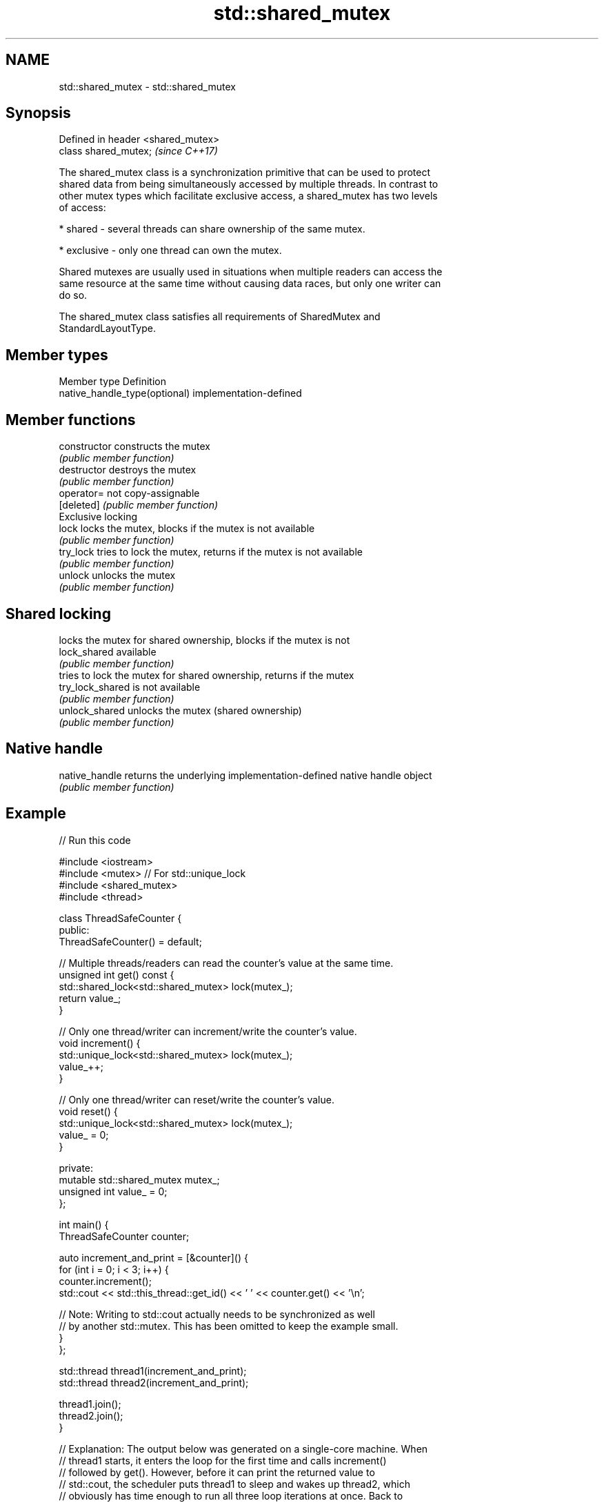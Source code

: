 .TH std::shared_mutex 3 "2019.03.28" "http://cppreference.com" "C++ Standard Libary"
.SH NAME
std::shared_mutex \- std::shared_mutex

.SH Synopsis
   Defined in header <shared_mutex>
   class shared_mutex;               \fI(since C++17)\fP

   The shared_mutex class is a synchronization primitive that can be used to protect
   shared data from being simultaneously accessed by multiple threads. In contrast to
   other mutex types which facilitate exclusive access, a shared_mutex has two levels
   of access:

     * shared - several threads can share ownership of the same mutex.

     * exclusive - only one thread can own the mutex.

   Shared mutexes are usually used in situations when multiple readers can access the
   same resource at the same time without causing data races, but only one writer can
   do so.

   The shared_mutex class satisfies all requirements of SharedMutex and
   StandardLayoutType.

.SH Member types

   Member type                  Definition
   native_handle_type(optional) implementation-defined

.SH Member functions

   constructor     constructs the mutex
                   \fI(public member function)\fP 
   destructor      destroys the mutex
                   \fI(public member function)\fP 
   operator=       not copy-assignable
   [deleted]       \fI(public member function)\fP 
         Exclusive locking
   lock            locks the mutex, blocks if the mutex is not available
                   \fI(public member function)\fP 
   try_lock        tries to lock the mutex, returns if the mutex is not available
                   \fI(public member function)\fP 
   unlock          unlocks the mutex
                   \fI(public member function)\fP 
.SH Shared locking
                   locks the mutex for shared ownership, blocks if the mutex is not
   lock_shared     available
                   \fI(public member function)\fP 
                   tries to lock the mutex for shared ownership, returns if the mutex
   try_lock_shared is not available
                   \fI(public member function)\fP 
   unlock_shared   unlocks the mutex (shared ownership)
                   \fI(public member function)\fP 
.SH Native handle
   native_handle   returns the underlying implementation-defined native handle object
                   \fI(public member function)\fP 

.SH Example

   
// Run this code

 #include <iostream>
 #include <mutex>  // For std::unique_lock
 #include <shared_mutex>
 #include <thread>
  
 class ThreadSafeCounter {
  public:
   ThreadSafeCounter() = default;
  
   // Multiple threads/readers can read the counter's value at the same time.
   unsigned int get() const {
     std::shared_lock<std::shared_mutex> lock(mutex_);
     return value_;
   }
  
   // Only one thread/writer can increment/write the counter's value.
   void increment() {
     std::unique_lock<std::shared_mutex> lock(mutex_);
     value_++;
   }
  
   // Only one thread/writer can reset/write the counter's value.
   void reset() {
     std::unique_lock<std::shared_mutex> lock(mutex_);
     value_ = 0;
   }
  
  private:
   mutable std::shared_mutex mutex_;
   unsigned int value_ = 0;
 };
  
 int main() {
   ThreadSafeCounter counter;
  
   auto increment_and_print = [&counter]() {
     for (int i = 0; i < 3; i++) {
       counter.increment();
       std::cout << std::this_thread::get_id() << ' ' << counter.get() << '\\n';
  
       // Note: Writing to std::cout actually needs to be synchronized as well
       // by another std::mutex. This has been omitted to keep the example small.
     }
   };
  
   std::thread thread1(increment_and_print);
   std::thread thread2(increment_and_print);
  
   thread1.join();
   thread2.join();
 }
  
 // Explanation: The output below was generated on a single-core machine. When
 // thread1 starts, it enters the loop for the first time and calls increment()
 // followed by get(). However, before it can print the returned value to
 // std::cout, the scheduler puts thread1 to sleep and wakes up thread2, which
 // obviously has time enough to run all three loop iterations at once. Back to
 // thread1, still in the first loop iteration, it finally prints its local copy
 // of the counter's value, which is 1, to std::cout and then runs the remaining
 // two loop iterations. On a multi-core machine, none of the threads is put to
 // sleep and the output is more likely to be in ascending order.

.SH Possible output:

 123084176803584 2
 123084176803584 3
 123084176803584 4
 123084185655040 1
 123084185655040 5
 123084185655040 6

.SH See also

   shared_timed_mutex provides shared mutual exclusion facility and implements locking
   \fI(C++14)\fP            with a timeout
                      \fI(class)\fP 
